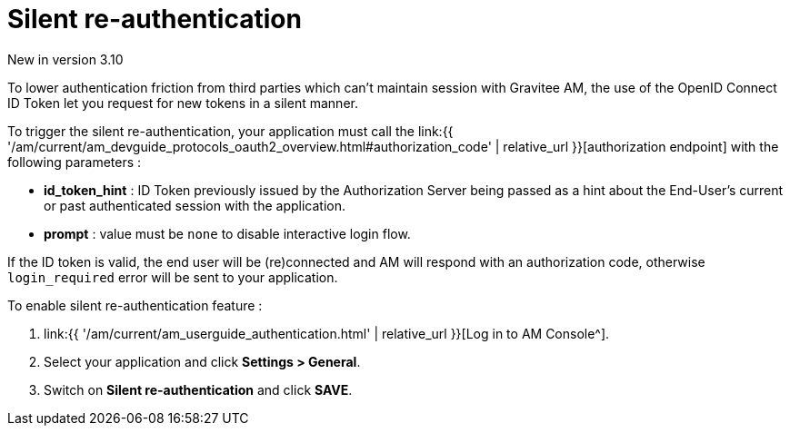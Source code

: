 = Silent re-authentication
:page-sidebar: am_3_x_sidebar
:page-permalink: am/current/am_userguide_login_silent_re_auth.html
:page-folder: am/user-guide
:page-layout: am

[label label-version]#New in version 3.10#

To lower authentication friction from third parties which can't maintain session with Gravitee AM, the use of the OpenID Connect ID Token let you request for new tokens in a silent manner.

To trigger the silent re-authentication, your application must call the link:{{ '/am/current/am_devguide_protocols_oauth2_overview.html#authorization_code' | relative_url }}[authorization endpoint] with the following parameters :

- *id_token_hint* : ID Token previously issued by the Authorization Server being passed as a hint about the End-User’s current or past authenticated session with the application.
- *prompt* : value must be `none` to disable interactive login flow.

If the ID token is valid, the end user will be (re)connected and AM will respond with an authorization code, otherwise `login_required` error will be sent to your application.

To enable silent re-authentication feature :

. link:{{ '/am/current/am_userguide_authentication.html' | relative_url }}[Log in to AM Console^].
. Select your application and click *Settings > General*.
. Switch on *Silent re-authentication* and click *SAVE*.
